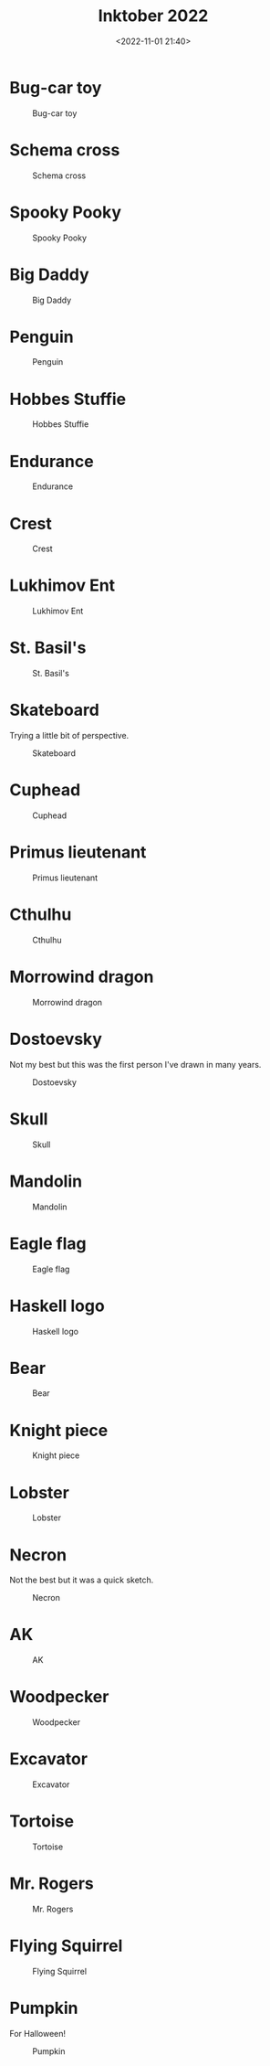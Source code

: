 #+title: Inktober 2022
#+date: <2022-11-01 21:40>
#+filetags: art

* Bug-car toy

#+caption: Bug-car toy
[[file:assets/2022-inktober-01-scaled.jpg]]
  
* Schema cross
  
#+caption: Schema cross
[[file:assets/2022-inktober-02-scaled.jpg]]
  
* Spooky Pooky
  
#+caption: Spooky Pooky
[[file:assets/2022-inktober-03-scaled.jpg]]
  
* Big Daddy
  
#+caption: Big Daddy
[[file:assets/2022-inktober-04-scaled.jpg]]
  
* Penguin
  
#+caption: Penguin
[[file:assets/2022-inktober-05-scaled.jpg]]
  
* Hobbes Stuffie
  
#+caption: Hobbes Stuffie
[[file:assets/2022-inktober-06-scaled.jpg]]
  
* Endurance
  
#+caption: Endurance
[[file:assets/2022-inktober-07-scaled.jpg]]
  
* Crest
  
#+caption: Crest
[[file:assets/2022-inktober-08-scaled.jpg]]
  
* Lukhimov Ent
  
#+caption: Lukhimov Ent
[[file:assets/2022-inktober-09-scaled.jpg]]
  
* St. Basil's
  
#+caption: St. Basil's
[[file:assets/2022-inktober-10-scaled.jpg]]
  
* Skateboard

Trying a little bit of perspective.
  
#+caption: Skateboard
[[file:assets/2022-inktober-11-scaled.jpg]]
  
* Cuphead
  
#+caption: Cuphead
[[file:assets/2022-inktober-12-scaled.jpg]]
  
* Primus lieutenant
  
#+caption: Primus lieutenant
[[file:assets/2022-inktober-13-scaled.jpg]]
  
* Cthulhu
  
#+caption: Cthulhu
[[file:assets/2022-inktober-14-scaled.jpg]]
  
* Morrowind dragon
  
#+caption: Morrowind dragon
[[file:assets/2022-inktober-15-scaled.jpg]]
  
* Dostoevsky

Not my best but this was the first person I've drawn in many years.
  
#+caption: Dostoevsky
[[file:assets/2022-inktober-16-scaled.jpg]]
  
* Skull
  
#+caption: Skull
[[file:assets/2022-inktober-17-scaled.jpg]]
  
* Mandolin
  
#+caption: Mandolin
[[file:assets/2022-inktober-18-scaled.jpg]]
  
* Eagle flag
  
#+caption: Eagle flag
[[file:assets/2022-inktober-19-scaled.jpg]]
  
* Haskell logo
  
#+caption: Haskell logo
[[file:assets/2022-inktober-20-scaled.jpg]]
  
* Bear
  
#+caption: Bear
[[file:assets/2022-inktober-21-scaled.jpg]]
  
* Knight piece
  
#+caption: Knight piece
[[file:assets/2022-inktober-22-scaled.jpg]]
  
* Lobster
  
#+caption: Lobster
[[file:assets/2022-inktober-23-scaled.jpg]]
  
* Necron

Not the best but it was a quick sketch.
  
#+caption: Necron
[[file:assets/2022-inktober-24-scaled.jpg]]
  
* AK
  
#+caption: AK
[[file:assets/2022-inktober-25-scaled.jpg]]
  
* Woodpecker
  
#+caption: Woodpecker
[[file:assets/2022-inktober-26-scaled.jpg]]
  
* Excavator
  
#+caption: Excavator
[[file:assets/2022-inktober-27-scaled.jpg]]
  
* Tortoise
  
#+caption: Tortoise
[[file:assets/2022-inktober-28-scaled.jpg]]
  
* Mr. Rogers
  
#+caption: Mr. Rogers
[[file:assets/2022-inktober-29-scaled.jpg]]
  
* Flying Squirrel
  
#+caption: Flying Squirrel
[[file:assets/2022-inktober-30-scaled.jpg]]
  
* Pumpkin

For Halloween!
  
#+caption: Pumpkin
[[file:assets/2022-inktober-31-scaled.jpg]]
  
